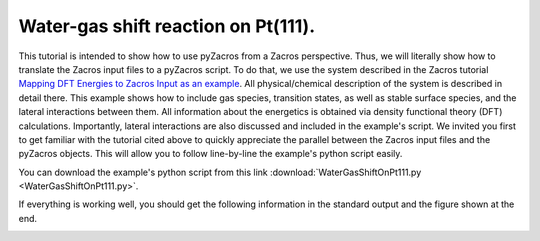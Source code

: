 Water-gas shift reaction on Pt(111).
------------------------------------

This tutorial is intended to show how to use pyZacros from a Zacros perspective. Thus, we will literally show how to translate the Zacros input files to a pyZacros script. To do that, we use the system described in the Zacros tutorial `Mapping DFT Energies to Zacros Input as an example <https://zacros.org/tutorials/10-tutorial-4-dft-energies-to-zacros-input?showall=1>`_. All physical/chemical description of the system is described in detail there. This example shows how to include gas species, transition states, as well as stable surface species, and the lateral interactions between them. All information about the energetics is obtained via density functional theory (DFT) calculations. Importantly, lateral interactions are also discussed and included in the example's script. We invited you first to get familiar with the tutorial cited above to quickly appreciate the parallel between the Zacros input files and the pyZacros objects. This will allow you to follow line-by-line the example's python script easily.

You can download the example's python script from this link :download:`WaterGasShiftOnPt111.py <WaterGasShiftOnPt111.py>`.

If everything is working well, you should get the following information in the standard output and the figure shown at the end.

.. code-block:: none
  :linenos:

  $ amspython WaterGasShiftOnPt111.py
  [14.02|16:30:47] PLAMS working folder: /home/user/pyzacros/examples/WaterGasShiftOnPt111/plams_workdir
  ---------------------------------------------------------------------
  simulation_input.dat
  ---------------------------------------------------------------------
  random_seed         123278
  temperature          500.0
  pressure              10.0

  snapshots                 on time       0.0005
  process_statistics        on time       0.0005
  species_numbers           on time       0.0005
  event_report      off
  max_steps         infinity
  max_time          250.0
  wall_time         30

  n_gas_species    4
  gas_specs_names              CO           H2          H2O          CO2
  gas_energies        0.00000e+00  0.00000e+00  0.00000e+00 -6.15000e-01
  gas_molec_weights   2.79949e+01  2.01560e+00  1.80105e+01  4.39898e+01
  gas_molar_fracs     1.00000e-05  0.00000e+00  9.50000e-01  0.00000e+00

  n_surf_species    6
  surf_specs_names         CO*        H*      H2O*       OH*        O*     COOH*
  surf_specs_dent            1         1         1         1         1         1

  finish
  ---------------------------------------------------------------------
  lattice_input.dat
  ---------------------------------------------------------------------
  lattice default_choice
    hexagonal_periodic 1.0 8 10
  end_lattice
  ---------------------------------------------------------------------
  energetics_input.dat
  ---------------------------------------------------------------------
  energetics

  cluster CO_point
    sites 1
    lattice_state
      1 CO* 1
    site_types 1
    graph_multiplicity 1
    cluster_eng -2.07700e+00
  end_cluster

  cluster H2O_point
    sites 1
    lattice_state
      1 H2O* 1
    site_types 1
    graph_multiplicity 1
    cluster_eng -3.62000e-01
  end_cluster

  cluster OH_point
    sites 1
    lattice_state
      1 OH* 1
    site_types 1
    graph_multiplicity 1
    cluster_eng  8.30000e-01
  end_cluster

  cluster O_point
    sites 1
    lattice_state
      1 O* 1
    site_types 1
    graph_multiplicity 1
    cluster_eng  1.29800e+00
  end_cluster

  cluster H_point
    sites 1
    lattice_state
      1 H* 1
    site_types 1
    graph_multiplicity 1
    cluster_eng -6.19000e-01
  end_cluster

  cluster COOH_point
    sites 1
    lattice_state
      1 COOH* 1
    site_types 1
    graph_multiplicity 1
    cluster_eng -1.48700e+00
  end_cluster

  cluster CO_pair_1NN
    sites 2
    neighboring 1-2
    lattice_state
      1 CO* 1
      2 CO* 1
    site_types 1 1
    graph_multiplicity 1
    cluster_eng  5.60000e-01
  end_cluster

  cluster OH_H_1NN
    sites 2
    neighboring 1-2
    lattice_state
      1 OH* 1
      2 H* 1
    site_types 1 1
    graph_multiplicity 1
    cluster_eng  2.10000e-02
  end_cluster

  cluster O_H_1NN
    sites 2
    neighboring 1-2
    lattice_state
      1 O* 1
      2 H* 1
    site_types 1 1
    graph_multiplicity 1
    cluster_eng  1.98000e-01
  end_cluster

  cluster CO_OH_1NN
    sites 2
    neighboring 1-2
    lattice_state
      1 CO* 1
      2 OH* 1
    site_types 1 1
    graph_multiplicity 1
    cluster_eng  6.60000e-02
  end_cluster

  cluster CO_O_1NN
    sites 2
    neighboring 1-2
    lattice_state
      1 CO* 1
      2 O* 1
    site_types 1 1
    graph_multiplicity 1
    cluster_eng  4.23000e-01
  end_cluster

  end_energetics
  ---------------------------------------------------------------------
  mechanism_input.dat
  ---------------------------------------------------------------------
  mechanism

  reversible_step CO_adsorption
    gas_reacs_prods CO -1
    sites 1
    initial
      1 * 1
    final
      1 CO* 1
    site_types 1
    pre_expon  2.22600e+07
    pe_ratio  2.13700e-06
    activ_eng  0.00000e+00
  end_reversible_step

  reversible_step H2_dissoc_adsorp
    gas_reacs_prods H2 -1
    sites 2
    neighboring 1-2
    initial
      1 * 1
      2 * 1
    final
      1 H* 1
      2 H* 1
    site_types 1 1
    pre_expon  8.29900e+07
    pe_ratio  7.96600e-06
    activ_eng  0.00000e+00
  end_reversible_step

  reversible_step H2O_adsorption
    gas_reacs_prods H2O -1
    sites 1
    initial
      1 * 1
    final
      1 H2O* 1
    site_types 1
    pre_expon  2.77600e+02
    pe_ratio  2.66500e-06
    activ_eng  0.00000e+00
  end_reversible_step

  reversible_step H2O_dissoc_adsorp
    sites 2
    neighboring 1-2
    initial
      1 H2O* 1
      2 * 1
    final
      1 OH* 1
      2 H* 1
    site_types 1 1
    pre_expon  1.04200e+13
    pe_ratio  1.00000e+00
    activ_eng  7.77000e-01
  end_reversible_step

  reversible_step OH_decomposition
    sites 2
    neighboring 1-2
    initial
      1 * 1
      2 OH* 1
    final
      1 O* 1
      2 H* 1
    site_types 1 1
    pre_expon  1.04200e+13
    pe_ratio  1.00000e+00
    activ_eng  9.40000e-01
  end_reversible_step

  reversible_step COOH_formation
    sites 2
    neighboring 1-2
    initial
      1 CO* 1
      2 OH* 1
    final
      1 * 1
      2 COOH* 1
    site_types 1 1
    pre_expon  1.04200e+13
    pe_ratio  1.00000e+00
    activ_eng  4.05000e-01
  end_reversible_step

  step COOH_decomposition
    gas_reacs_prods CO2 1
    sites 2
    neighboring 1-2
    initial
      1 COOH* 1
      2 * 1
    final
      1 * 1
      2 H* 1
    site_types 1 1
    pre_expon  1.04200e+13
    activ_eng  8.52000e-01
  end_step

  step CO_oxidation
    gas_reacs_prods CO2 1
    sites 2
    neighboring 1-2
    initial
      1 CO* 1
      2 O* 1
    final
      1 * 1
      2 * 1
    site_types 1 1
    pre_expon  1.04200e+13
    activ_eng  9.88000e-01
  end_step

  end_mechanism
  [14.02|16:30:47] JOB plamsjob STARTED
  [14.02|16:30:47] JOB plamsjob RUNNING
  [14.02|16:31:17] JOB plamsjob FINISHED
  [14.02|16:31:17] JOB plamsjob SUCCESSFUL
  [14.02|16:31:27] PLAMS run finished. Goodbye

.. image:: ../../images/example_WaterGasShiftOnPt111.png
   :scale: 100 %
   :align: center
